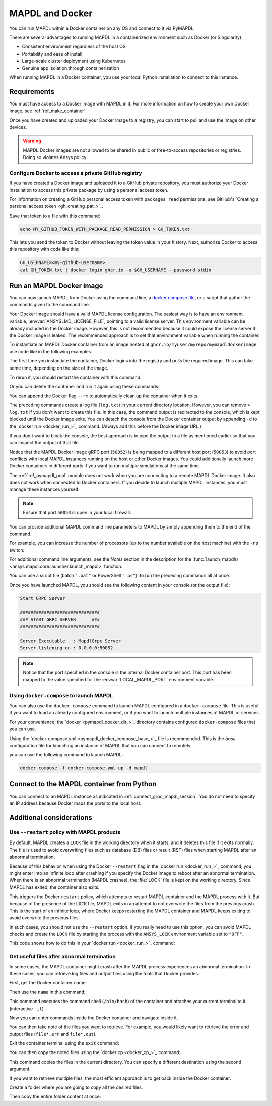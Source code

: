.. _pymapdl_docker:

****************
MAPDL and Docker
****************

You can run MAPDL within a Docker container on any OS and
connect to it via PyMAPDL.

There are several advantages to running MAPDL
in a containerized environment such as Docker (or Singularity):

- Consistent environment regardless of the host OS
- Portability and ease of install
- Large-scale cluster deployment using Kubernetes
- Genuine app isolation through containerization

When running MAPDL in a Docker container, you use your local Python installation to
connect to this instance.


Requirements
============

You must have access to a Docker image with MAPDL in it.
For more information on how to create your own Docker image,
see :ref:`ref_make_container`.

Once you have created and uploaded your Docker image to a registry,
you can start to pull and use the image on other devices.

.. warning::

   MAPDL Docker images are not allowed to be shared in
   public or free-to-access repositories or registries.
   Doing so violates Ansys policy.



Configure Docker to access a private GitHub registry
----------------------------------------------------

If you have created a Docker image and uploaded it to a GitHub
private repository, you must authorize your Docker installation
to access this private package by using a personal access
token.

For information on creating a GitHub personal access token with
``packages read`` permissions, see GitHub's `Creating a personal access token <gh_creating_pat_>`_.

Save that token to a file with this command:

.. code::

   echo MY_GITHUB_TOKEN_WITH_PACKAGE_READ_PERMISSION > GH_TOKEN.txt


This lets you send the token to Docker without leaving the token value
in your history. Next, authorize Docker to access this repository
with code like this:

.. code::

    GH_USERNAME=<my-github-username>
    cat GH_TOKEN.txt | docker login ghcr.io -u $GH_USERNAME --password-stdin


.. _run_an_mapdl_image:

Run an MAPDL Docker image
=========================

You can now launch MAPDL from Docker using the command line, a
`docker compose file <run_an_mapdl_image_using_docker_compose_>`_,
or a script that gather the commands given to the command line.

Your Docker image should have a valid MAPDL license configuration.
The easiest way is to have an environment variable, :envvar:`ANSYSLMD_LICENSE_FILE`,
pointing to a valid license server. This environment variable can be already
included in the Docker image. However, this is not recommended because it could
expose the license server if the Docker image is leaked.
The recommended approach is to set that environment variable when running the
container. 

To instantiate an MAPDL Docker container from an image hosted at ``ghcr.io/myuser/myrepo/mymapdldockerimage``,
use code like in the following examples.

.. tab-set::

    .. tab-item:: Windows
        :sync: key1

        .. code:: pwsh-session

            $env:ANSYSLMD_LICENSE_FILE="1055@MY_LICENSE_SERVER_IP"
            $env:LOCAL_MAPDL_PORT=50053
            $env:MAPDL_DOCKER_REGISTRY_URL="ghcr.io/myuser/myrepo/mymapdldockerimage"

            docker run -e ANSYSLMD_LICENSE_FILE=$env:ANSYSLMD_LICENSE_FILE --restart always --name mapdl -p $env:LOCAL_MAPDL_PORT`:50052   $env:MAPDL_DOCKER_REGISTRY_URL -smp

    .. tab-item:: Linux
        :sync: key1

        .. code:: bash

          ANSYSLMD_LICENSE_FILE=1055@MY_LICENSE_SERVER_IP
          LOCAL_MAPDL_PORT=50053
          MAPDL_DOCKER_REGISTRY_URL=ghcr.io/myuser/myrepo/mymapdldockerimage
          docker run -e ANSYSLMD_LICENSE_FILE=$ANSYSLMD_LICENSE_FILE --restart always --name mapdl -p $LOCAL_MAPDL_PORT:50052 $MAPDL_DOCKER_REGISTRY_URL -smp > log.txt


The first time you instantiate the container, Docker logins into the registry and
pulls the required image. This can take some time, depending on the size of the image.

To rerun it, you should restart the container with this command:


.. tab-set::

    .. tab-item:: Windows
        :sync: key1

        .. code:: pwsh-session

            (.venv) PS C:\Users\user\pymapdl> docker start mapdl

    .. tab-item:: Linux
        :sync: key1
                
        .. code:: console

            (.venv) user@machine:~$ docker start mapdl

Or you can delete the container and run it again using these commands:

.. tab-set::

    .. tab-item:: Windows
        :sync: key1

        .. code:: pwsh-session

            (.venv) PS C:\Users\user\pymapdl> docker rm -f mapdl
            (.venv) PS C:\Users\user\pymapdl> docker run -e ANSYSLMD_LICENSE_FILE=$ANSYSLMD_LICENSE_FILE --restart always --name mapdl -p $LOCAL_MAPDL_PORT:50052   $MAPDL_DOCKER_REGISTRY_URL -smp > log.txt

    .. tab-item:: Linux
        :sync: key1
                
        .. code:: console

            (.venv) user@machine:~$ docker rm -f mapdl
            (.venv) user@machine:~$ docker run -e ANSYSLMD_LICENSE_FILE=$ANSYSLMD_LICENSE_FILE --restart always --name mapdl -p $LOCAL_MAPDL_PORT:50052   $MAPDL_DOCKER_REGISTRY_URL -smp > log.txt


You can append the Docker flag ``--rm`` to automatically clean up the container
when it exits.

The preceding commands create a log file (``log.txt``) in your current directory location.
However, you can remove ``> log.txt`` if you don't want to create this file. In this case,
the command output is redirected to the console, which is kept blocked until the Docker
image exits. You can detach the console from the Docker container output by appending
``-d`` to the `docker run <docker_run_>`_ command. (Always add this before the Docker
image URL.)

If you don't want to block the console, the best approach is to pipe the output to a file
as mentioned earlier so that you can inspect the output of that file.

Notice that the MAPDL Docker image gRPC port (``50052``) is being mapped to a
different host port (``50053``) to avoid port conflicts with local
MAPDL instances running on the host or other Docker images.
You could additionally launch more Docker containers in different ports if
you want to run multiple simulations at the same time.

The :ref:`ref_pymapdl_pool` module does not
work when you are connecting to a remote MAPDL Docker image.
It also does not work when connected to Docker containers. 
If you decide to launch multiple MAPDL instances, you must manage these
instances yourself.

.. note:: Ensure that port ``50053`` is open in your local firewall.

You can provide additional MAPDL command line parameters to MAPDL by simply
appending them to the end of the command.

For example, you can increase the number of processors (up to the
number available on the host machine) with the ``-np`` switch:


.. tab-set::

    .. tab-item:: Windows
        :sync: key1

        .. code:: pwsh-session

            (.venv) PS C:\Users\user\pymapdl> docker run -e ANSYSLMD_LICENSE_FILE=$ANSYSLMD_LICENSE_FILE --restart always -d --name mapdl -p $LOCAL_MAPDL_PORT:50052 $MAPDL_DOCKER_REGISTRY_URL -smp -np 8 | Out-File -FilePath .\log.txt

    .. tab-item:: Linux
        :sync: key1
                
        .. code:: console

            (.venv) user@machine:~$ docker run -e ANSYSLMD_LICENSE_FILE=$ANSYSLMD_LICENSE_FILE --restart always -d --name mapdl -p $LOCAL_MAPDL_PORT:50052 $MAPDL_DOCKER_REGISTRY_URL -smp -np 8 > log.txt

For additional command line arguments, see the *Notes* section in the
description for the :func:`launch_mapdl() <ansys.mapdl.core.launcher.launch_mapdl>`
function.

You can use a script file (batch ``".bat"`` or PowerShell ``".ps"``).
to run the preceding commands all at once.

Once you have launched MAPDL, you should see the following content
in your console (or the output file):

.. code:: text

    Start GRPC Server

    ##############################
    ### START GRPC SERVER      ###
    ##############################

    Server Executable   : MapdlGrpc Server
    Server listening on : 0.0.0.0:50052


.. note:: 
  
   Notice that the port specified in the console is the internal Docker container port.
   This port has been mapped to the value specified for the :envvar:`LOCAL_MAPDL_PORT`
   environment variable.


.. _run_an_mapdl_image_using_docker_compose:

Using ``docker-compose`` to launch MAPDL
----------------------------------------

You can also use the ``docker-compose`` command to launch MAPDL configured in
a ``docker-compose`` file.
This is useful if you want to load an already configured environment, or
if you want to launch multiple instances of MAPDL or services.

For your convenience, the `docker <pymapdl_docker_dir_>`_ directory 
contains configured ``docker-compose`` files that you can
use.

Using the `docker-compose.yml <pymapdl_docker_compose_base_>`_ file is recommended.
This is the *base* configuration file for launching an instance of MAPDL that you can connect
to remotely.

you can use the following command to launch MAPDL:

.. code:: bash

    docker-compose -f docker-compose.yml up -d mapdl


.. _pymapdl_connect_to_MAPDL_container:

Connect to the MAPDL container from Python
==========================================

You can connect to an MAPDL instance as indicated in :ref:`connect_grpc_mapdl_session`.
You do not need to specify an IP address because Docker maps the ports to the local host.


Additional considerations
=========================

Use ``--restart`` policy with MAPDL products
--------------------------------------------

By default, MAPDL creates a ``LOCK`` file in the working directory when it starts,
and it deletes this file if it exits normally. The file is used to avoid overwriting files
such as database (DB) files or result (RST) files when starting MAPDL after an
abnormal termination.

Because of this behavior, when using the Docker ``--restart`` flag in the `docker run <docker_run_>`_ 
command, you might enter into an infinite loop after crashing if you specify the Docker image to
reboot after an abnormal termination.
When there is an abnormal termination (MAPDL crashes), the :file:`LOCK` file is kept on the
working directory. Since MAPDL has exited, the container also exits.

This triggers the Docker ``restart`` policy, which attempts to restart MAPDL container and
the MAPDL process with it.
But because of the presence of the ``LOCK`` file, MAPDL exits in an attempt to not overwrite
the files from the previous crash. 
This is the start of an infinite loop, where Docker keeps restarting the MAPDL container and
MAPDL keeps exiting to avoid overwrite the previous files.

In such cases, you should not use the ``--restart`` option. If you really need to use
this option, you can avoid MAPDL checks and create the ``LOCK`` file by starting
the process with the ``ANSYS_LOCK`` environment variable set to ``"OFF"``. 

This code shows how to do this in your `docker run <docker_run_>`_ command:


.. tab-set::

    .. tab-item:: Windows
        :sync: key1

        .. code:: pwsh-session

            (.venv) PS C:\Users\user\pymapdl> docker run `
                --restart always `
                -e ANSYSLMD_LICENSE_FILE=1055@$LICENSE_SERVER `
                -e ANSYS_LOCK="OFF" `
                -p 50052:50052 `
                $IMAGE

    .. tab-item:: Linux
        :sync: key1
                
        .. code:: console

            (.venv) user@machine:~$ docker run \
                --restart always \
                -e ANSYSLMD_LICENSE_FILE=1055@$LICENSE_SERVER \
                -e ANSYS_LOCK="OFF" \
                -p 50052:50052 \
                $IMAGE


Get useful files after abnormal termination
-------------------------------------------

In some cases, the MAPDL container might crash after the MAPDL process experiences an
abnormal termination. In these cases, you can retrieve log files and output files using the
tools that Docker provides.

First, get the Docker container name:


.. tab-set::

    .. tab-item:: Windows
        :sync: key1

        .. code:: pwsh-session

            (.venv) PS C:\Users\user\pymapdl> docker ps -a
            CONTAINER ID   IMAGE                                   COMMAND                  CREATED          STATUS          PORTS                      NAMES
            c14560bff70f   my.registry/myuser/mypackage/mapdl   "/ansys_inc/ansys/bi…"   9 seconds ago    Exited(137)    0.0.0.0:50053->50052/tcp   mapdl

    .. tab-item:: Linux
        :sync: key1
                
        .. code:: console

            (.venv) user@machine:~$ docker ps -a
            CONTAINER ID   IMAGE                                   COMMAND                  CREATED          STATUS          PORTS                      NAMES
            c14560bff70f   my.registry/myuser/mypackage/mapdl   "/ansys_inc/ansys/bi…"   9 seconds ago    Exited(137)    0.0.0.0:50053->50052/tcp   mapdl

Then use the ``name`` in this command:


.. tab-set::

    .. tab-item:: Windows
        :sync: key1

        .. code:: pwsh-session

            (.venv) PS C:\Users\user\pymapdl> docker exec -it mapdl /bin/bash

    .. tab-item:: Linux
        :sync: key1
                
        .. code:: console

            (.venv) user@machine:~$ docker exec -it mapdl /bin/bash

This command executes the command shell (``/bin/bash``) of the container and attaches your current terminal to it (interactive ``-it``).


.. tab-set::

    .. tab-item:: Windows
        :sync: key1

        .. code:: pwsh-session

            (.venv) PS C:\Users\user\pymapdl> docker exec -it mapdl /bin/bash
            [root@c14560bff70f /]#

    .. tab-item:: Linux
        :sync: key1
                
        .. code:: console

            (.venv) user@machine:~$ docker exec -it mapdl /bin/bash
            [root@c14560bff70f /]#

Now you can enter commands inside the Docker container and navigate inside it.

.. tab-set::

    .. tab-item:: Windows
        :sync: key1

        .. code:: pwsh-session

            (.venv) PS C:\Users\user\pymapdl> docker exec -it mapdl /bin/bash
            [root@c14560bff70f /]# ls
            anaconda-post.log  cleanup-ansys-c14560bff70f-709.sh  file0.err   file1.err  file1.page  file2.out   file3.log   home   media  proc  sbin  tmp
            ansys_inc          dev                                file0.log   file1.log  file2.err   file2.page  file3.out   lib    mnt    root  srv   usr
            bin                etc                                file0.page  file1.out  file2.log   file3.err   file3.page  lib64  opt    run   sys   var


    .. tab-item:: Linux
        :sync: key1
                
        .. code:: console

            (.venv) user@machine:~$ docker exec -it mapdl /bin/bash
            [root@c14560bff70f /]# ls
            anaconda-post.log  cleanup-ansys-c14560bff70f-709.sh  file0.err   file1.err  file1.page  file2.out   file3.log   home   media  proc  sbin  tmp
            ansys_inc          dev                                file0.log   file1.log  file2.err   file2.page  file3.out   lib    mnt    root  srv   usr
            bin                etc                                file0.page  file1.out  file2.log   file3.err   file3.page  lib64  opt    run   sys   var


You can then take note of the files you want to retrieve. For example, you would likely want to retrieve the error and output files (``file*.err`` and ``file*.out``).

Exit the container terminal using the ``exit`` command:

.. tab-set::

    .. tab-item:: Windows
        :sync: key1

        .. code:: pwsh-session

            [root@c14560bff70f /]# exit
            exit
            (.venv) PS C:\Users\user\pymapdl> 

    .. tab-item:: Linux
        :sync: key1
                
        .. code:: console

            [root@c14560bff70f /]# exit
            exit
            (.venv) user@machine:~$ 

You can then copy the noted files using the `docker cp <docker_cp_>`_ command:

.. tab-set::

    .. tab-item:: Windows
        :sync: key1

        .. code:: pwsh-session

            (.venv) PS C:\Users\user\pymapdl> docker cp mapdl:/file0.err .

    .. tab-item:: Linux
        :sync: key1
                
        .. code:: console

            (.venv) user@machine:~$ docker cp mapdl:/file0.err .

This command copies the files in the current directory. You can specify a different destination using
the second argument.

If you want to retrieve multiple files, the most efficient approach is to get back inside the Docker container:


.. tab-set::

    .. tab-item:: Windows
        :sync: key1

        .. code:: pwsh-session

            (.venv) PS C:\Users\user\pymapdl> docker exec -it mapdl /bin/bash
            [root@c14560bff70f /]#

    .. tab-item:: Linux
        :sync: key1
                
        .. code:: console

            (.venv) user@machine:~$ docker exec -it mapdl /bin/bash
            [root@c14560bff70f /]#

Create a folder where you are going to copy all the desired files:


.. tab-set::

    .. tab-item:: Windows
        :sync: key1

        .. code:: pwsh-session

            (.venv) PS C:\Users\user\pymapdl> 
            [root@c14560bff70f /]# mkdir -p /mapdl_logs
            [root@c14560bff70f /]# cp -f /file*.out /mapdl_logs
            [root@c14560bff70f /]# cp -f /file*.err /mapdl_logs
            [root@c14560bff70f /]# ls mapdl_logs/
            file0.err  file1.err  file1.out  file2.err  file2.out  file3.err  file3.out

    .. tab-item:: Linux
        :sync: key1
                
        .. code:: console

            (.venv) user@machine:~$ 
            [root@c14560bff70f /]# mkdir -p /mapdl_logs
            [root@c14560bff70f /]# cp -f /file*.out /mapdl_logs
            [root@c14560bff70f /]# cp -f /file*.err /mapdl_logs
            [root@c14560bff70f /]# ls mapdl_logs/
            file0.err  file1.err  file1.out  file2.err  file2.out  file3.err  file3.out


Then copy the entire folder content at once:

.. tab-set::

    .. tab-item:: Windows
        :sync: key1

        .. code:: pwsh-session

            (.venv) PS C:\Users\user\pymapdl> docker cp mapdl:/mapdl_logs/. .

    .. tab-item:: Linux
        :sync: key1
                
        .. code:: console

            (.venv) user@machine:~$ docker cp mapdl:/mapdl_logs/. .
